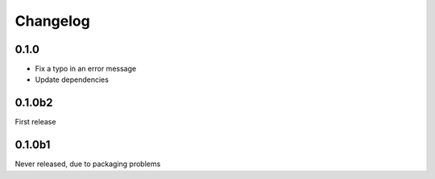 Changelog
=========

0.1.0
-----
- Fix a typo in an error message
- Update dependencies

0.1.0b2
-------
First release

0.1.0b1
-------
Never released, due to packaging problems
